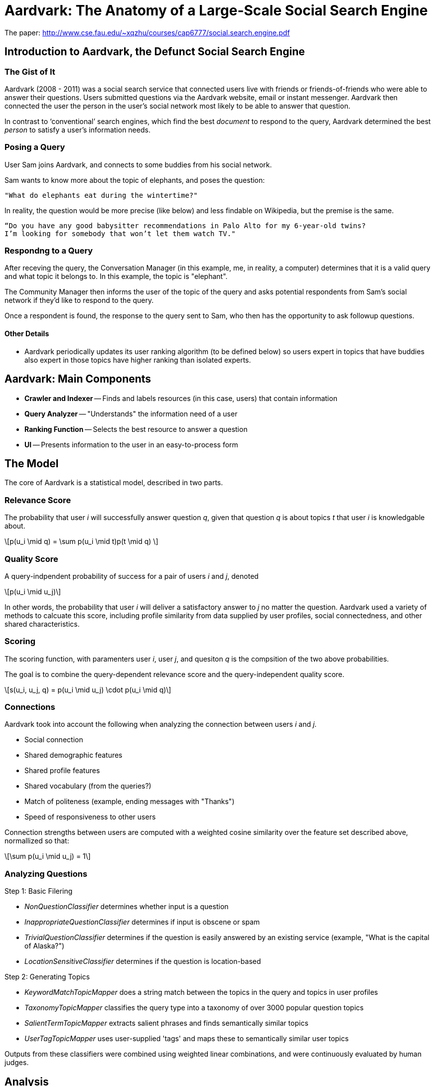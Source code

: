 = Aardvark: The Anatomy of a Large-Scale Social Search Engine
:neo4j-version: 2.2.0

The paper: http://www.cse.fau.edu/~xqzhu/courses/cap6777/social.search.engine.pdf

== Introduction to Aardvark, the Defunct Social Search Engine

=== The Gist of It

Aardvark (2008 - 2011) was a social search service that connected users live with friends or friends-of-friends who were able to answer their questions. Users submitted questions via the Aardvark website, email or instant messenger. Aardvark then connected the user the person in the user’s social network most likely to be able to answer that question. 

In contrast to ‘conventional’ search engines, which find the best _document_ to respond to the query, Aardvark determined the best _person_ to satisfy a user’s information needs. 

=== Posing a Query

User Sam joins Aardvark, and connects to some buddies from his social network. 

Sam wants to know more about the topic of elephants, and poses the question:
----
"What do elephants eat during the wintertime?"
----

In reality, the question would be more precise (like below) and less findable on Wikipedia, but the premise is the same. 
----
“Do you have any good babysitter recommendations in Palo Alto for my 6-year-old twins? 
I’m looking for somebody that won’t let them watch TV."
----

=== Respondng to a Query 

After receving the query, the Conversation Manager (in this example, me, in reality, a computer) determines that it is a valid query and what topic it belongs to. In this example, the topic is "elephant". 

The Community Manager then informs the user of the topic of the query and asks potential respondents from Sam's social network if they'd like to respond to the query. 

Once a respondent is found, the response to the query sent to Sam, who then has the opportunity to ask followup questions. 

==== Other Details

- Aardvark periodically updates its user ranking algorithm (to be defined below) so users expert in topics that have buddies also expert in those topics have higher ranking than isolated experts. 


== Aardvark: Main Components

- *Crawler and Indexer*
-- Finds and labels resources (in this case, users) that contain information
- *Query Analyzer*
-- "Understands" the information need of a user
- *Ranking Function*
-- Selects the best resource to answer a question
- *UI* 
-- Presents information to the user in an easy-to-process form

== The Model

The core of Aardvark is a statistical model, described in two parts. 

=== Relevance Score

The probability that user _i_ will successfully answer question _q_, given that question _q_ is about topics _t_ that user _i_ is knowledgable about. 

++++
\[p(u_i \mid q) = \sum p(u_i \mid t)p(t \mid q) \]
++++

=== Quality Score 

A query-indpendent probability of success for a pair of users _i_ and _j_, denoted

++++
\[p(u_i \mid u_j)\]
++++

In other words, the probability that user _i_ will deliver a satisfactory answer to _j_ no matter the question. Aardvark used a variety of methods to calcuate this score, including profile similarity from data supplied by user profiles, social connectedness, and other shared characteristics. 

=== Scoring

The scoring function, with paramenters user _i_, user _j_, and quesiton _q_ is the compsition of the two above probabilities. 

The goal is to combine the query-dependent relevance score and the query-independent quality score. 

++++
\[s(u_i, u_j, q) = p(u_i \mid u_j) \cdot p(u_i \mid q)\]
++++

=== Connections 

Aardvark took into account the following when analyzing the connection between users _i_ and _j_. 

- Social connection
- Shared demographic features
- Shared profile features
- Shared vocabulary (from the queries?)
- Match of politeness (example, ending messages with "Thanks")
- Speed of responsiveness to other users

Connection strengths between users are computed with a weighted cosine similarity over the feature set described above, normallized so that:

++++
\[\sum p(u_i \mid u_j) = 1\]
++++

=== Analyzing Questions

Step 1: Basic Filering

- _NonQuestionClassifier_ determines whether input is a question
- _InappropriateQuestionClassifier_ determines if input is obscene or spam
- _TrivialQuestionClassifier_ determines if the question is easily answered by an existing service (example, "What is the capital of Alaska?")
- _LocationSensitiveClassifier_ determines if the question is location-based

Step 2: Generating Topics

- _KeywordMatchTopicMapper_ does a string match between the topics in the query and topics in user profiles
- _TaxonomyTopicMapper_ classifies the query type into a taxonomy of over 3000 popular question topics
- _SalientTermTopicMapper_ extracts salient phrases and finds semantically similar topics
- _UserTagTopicMapper_ uses user-supplied 'tags' and maps these to semantically similar user topics

Outputs from these classifiers were combined using weighted linear combinations, and were continuously evaluated by human judges. 


== Analysis

=== Usage and Performance

- Opened for beta release in March 2009, Aardvark had 90,361 active users, 225,047 questions and 386,702 answers
- The majority of users were mobile users
- Questions were highly contextualized, with an average query length of 18.6 words. In comparison, query lengths in regular search engines are usually between two and three words. 
- Lots of subjective ("what do you think...")  questions
- Questions were answered quickly: 87% of questions submitted received at least 1 answer, and 57% received their first answer in less than 10 minutes
- Social proxomimity matters: answers from within the asker's network (most frequently a second degree connection) were rated as _good_ (the highest ranking) about 76% of the time, whereas those outside the asker's network were rated as _good_ about 68% of the time

== Creating a Social Search Engine: A Prototype 
//hide
//setup
[source,cypher]
----
//create the user nodes
CREATE (user_1:user {id:1, name:'Jacob'} ), (user_2:user {id:2, name:'David'} ), (user_3:user {id:3, name:'Sam'} ), (user_4:user {id:4, name:'Mohammed'} ), (user_5:user {id:5, name:'Cristina'} ), (user_6:user {id:6, name:'Josh'} ), (user_7:user {id:7, name:'Andrea'} ), (user_8:user {id:8, name:'Hill'} ), (user_9:user {id:9, name:'Bart'} ), (user_10:user {id:10, name:'Greg'} )

//create the topic nodes
CREATE (topic_1:topic {id:1, name:'aardvark'} ), (topic_2:topic {id:2, name:'dugong'} ), (topic_3:topic {id:3, name:'hyrax'} ), (topic_4:topic {id:4, name:'sengis'} ), (topic_5:topic {id:5, name:'golden-mole'} ), (topic_6:topic {id:6, name:'tenrec'} ), (topic_7:topic {id:7, name:'elephant'} ), (topic_8:topic {id:8, name:'stegedont'} ), (topic_9:topic {id:9, name:'manatee'} ), (topic_10:topic {id:10, name:'mammoth'} )

//create the user-user relationships
CREATE (user_1)-[:IS_BUDDY]->(user_5), (user_1)-[:IS_BUDDY]->(user_2), (user_1)-[:IS_BUDDY]->(user_8), (user_2)-[:IS_BUDDY]->(user_4), (user_2)-[:IS_BUDDY]->(user_6), (user_2)-[:IS_BUDDY]->(user_8), (user_3)-[:IS_BUDDY]->(user_9), (user_3)-[:IS_BUDDY]->(user_7), (user_3)-[:IS_BUDDY]->(user_3), (user_4)-[:IS_BUDDY]->(user_5), (user_4)-[:IS_BUDDY]->(user_9), (user_4)-[:IS_BUDDY]->(user_2), (user_5)-[:IS_BUDDY]->(user_10), (user_5)-[:IS_BUDDY]->(user_1), (user_5)-[:IS_BUDDY]->(user_4), (user_7)-[:IS_BUDDY]->(user_3), (user_7)-[:IS_BUDDY]->(user_2), (user_7)-[:IS_BUDDY]->(user_5), (user_8)-[:IS_BUDDY]->(user_3), (user_8)-[:IS_BUDDY]->(user_3), (user_8)-[:IS_BUDDY]->(user_1), (user_9)-[:IS_BUDDY]->(user_2), (user_9)-[:IS_BUDDY]->(user_3), (user_9)-[:IS_BUDDY]->(user_5), (user_10)-[:IS_BUDDY]->(user_3), (user_10)-[:IS_BUDDY]->(user_4), (user_10)-[:IS_BUDDY]->(user_8)

//create the user-topic relationships
CREATE (user_1)-[:SABE {right:1, total:2 }]->(topic_10), (user_1)-[:SABE {right:1, total:2 }]->(topic_5), (user_1)-[:SABE {right:1, total:2 }]->(topic_2), (user_2)-[:SABE {right:1, total:2 }]->(topic_5), (user_2)-[:SABE {right:1, total:2 }]->(topic_8), (user_2)-[:SABE {right:1, total:2 }]->(topic_1), (user_2)-[:SABE {right:1, total:2 }]->(topic_3), (user_3)-[:SABE {right:1, total:2 }]->(topic_10), (user_3)-[:SABE {right:1, total:2 }]->(topic_7), (user_3)-[:SABE {right:1, total:2 }]->(topic_8), (user_3)-[:SABE {right:1, total:2 }]->(topic_3), (user_4)-[:SABE {right:1, total:2 }]->(topic_6), (user_4)-[:SABE {right:1, total:2 }]->(topic_3), (user_4)-[:SABE {right:1, total:2 }]->(topic_6), (user_5)-[:SABE {right:1, total:2 }]->(topic_10), (user_5)-[:SABE {right:1, total:2 }]->(topic_5), (user_5)-[:SABE {right:1, total:2 }]->(topic_2), (user_5)-[:SABE {right:1, total:2 }]->(topic_3), (user_7)-[:SABE {right:1, total:2 }]->(topic_4), (user_7)-[:SABE {right:1, total:2 }]->(topic_1), (user_7)-[:SABE {right:1, total:2 }]->(topic_6), (user_7)-[:SABE {right:1, total:2 }]->(topic_3), (user_8)-[:SABE {right:1, total:2 }]->(topic_4), (user_8)-[:SABE {right:1, total:2 }]->(topic_7), (user_8)-[:SABE {right:1, total:2 }]->(topic_6), (user_9)-[:SABE {right:1, total:2 }]->(topic_7), (user_9)-[:SABE {right:1, total:2 }]->(topic_6), (user_9)-[:SABE {right:1, total:2 }]->(topic_3), (user_10)-[:SABE {right:1, total:2 }]->(topic_8), (user_10)-[:SABE {right:1, total:2 }]->(topic_7), (user_10)-[:SABE {right:1, total:2 }]->(topic_9)

RETURN *
----
// graph_result

== Making a Query

=== Relevance Score

Let's say user Josh wants to search his social network for someone who knows about hyraxes. 

Since this is the first time the network has been used, and this is a simple example, everyone will start out with the same level knowledge of their assigned topics. 

[source,cypher]
----
MATCH (a:user {name:'Josh'})-[:IS_BUDDY*1..2]-(b:user)-[r:SABE]-(:topic {name:'hyrax'}) 
RETURN DISTINCT b.name AS Name, (r.right)/toFloat(r.total) AS Score
ORDER BY Score DESC
----
//table

Since all options are the same, let's pose David a question about hyraxes that he will respond to correctly. 

[source,cypher]
----
MATCH (a:user {name:'Josh'}),(b:user {name:'David'})-[r:SABE]-(t:topic {name:'hyrax'})
MERGE (a)-[:ASKS]->(q1:query {id:1, text:"What is your favourite type of hyrax?"})
MERGE (q1)-[:RESPONDENT {correct:1}]->(b)
MERGE (q1)-[:ABOUT]->(t)
SET r.right = r.right +1
SET r.total = r.total +1
RETURN a,q1,b,t
----

Let's see what happens when another user, let's say, Jacob, looks for a good candidate for responding to questions about hyraxes now:
[source,cypher]
----
MATCH (a:user {name:'Jacob'})-[:IS_BUDDY*1..2]-(b:user)-[r:SABE]-(:topic {name:'hyrax'}) 
RETURN DISTINCT b.name AS Name, (r.right)/toFloat(r.total) AS Score
ORDER BY Score DESC
----
//table

Since David has responded to a question about hyraxes correctly, his score on the topic of hyraxes is now higher than the default .5. 

Let's put more questions in the system. Now Mohammed has asked David two questions, one he responds to correctly, and one he responds to incorrectly. 

//hide
[source,cypher]
----
MATCH (a:user {name:'Mohammed'}),(b:user {name:'David'})-[r1:SABE]-(t1:topic {name:'aardvark'}),
(b)-[r2:SABE]-(t2:topic {name:'stegedont'})
MERGE (a)-[:ASKS]->(q3:query {id:3, text:"What is your favourite type of aardvark?"})
MERGE (q3)-[:RESPONDENT {correct:1}]->(b)
MERGE (q3)-[:ABOUT]->(t1)
SET r1.right = r1.right + 1 
SET r1.total = r1.total +1

MERGE (a)-[:ASKS]->(q4:query {id:4, text:"What is your favourite type of stegedont?"})
MERGE (q4)-[:RESPONDENT {correct:0}]->(b)
MERGE (q4)-[:ABOUT]->(t2)
SET r2.right = r2.right
SET r2.total = r2.total +1
----

For comparison, Jacob has also asked David two more questions, both of which he answers correctly.

//hide
[source,cypher]
----
MATCH (a:user {name:'Jacob'}),(b:user {name:'David'})-[r1:SABE]-(t1:topic {name:'hyrax'}),
(b)-[r2:SABE]-(t2:topic {name:'golden-mole'})
MERGE (a)-[:ASKS]->(q3:query {id:3, text:"What is your favourite type of hyrax?"})
MERGE (q3)-[:RESPONDENT {correct:1}]->(b)
MERGE (q3)-[:ABOUT]->(t1)
SET r1.right = r1.right + 1 
SET r1.total = r1.total +1

MERGE (a)-[:ASKS]->(q4:query {id:4, text:"What is your favourite type of golden-mole?"})
MERGE (q4)-[:RESPONDENT {correct:1}]->(b)
MERGE (q4)-[:ABOUT]->(t2)
SET r2.right = r2.right + 1
SET r2.total = r2.total +1
----

Let's take a look at the changes:

//hide
[source,cypher]
----
MATCH (a:user)-[:IS_BUDDY]-(b:user {name: 'David'}), (b)-[r:SABE]-(t:topic)
WHERE a.name = 'Mohammed'OR a.name =  'Jacob'
RETURN DISTINCT  sum(DISTINCT r.right) AS `Correct Responses to Topic`,sum(DISTINCT r.total) AS `Total Queries on Topic`,t.name AS `Topic`
----
//table

=== Quality Score

Since this a small model made with a random number generator (semi-important detail as the users aren't clustering like an acutal social group), the users don't have that many shared characteristics. However, we can still take a look at the graph. Let's see who might be the best responder to any question a particular user might have. 

//hide
[source,cypher]
----
MATCH (a:user)-[:IS_BUDDY]->(b:user), (c:user)-[:IS_BUDDY]-(b), (a)-[r:IS_BUDDY]-(c)
WHERE NOT a=c AND NOT a=b
RETURN  a.name AS `User A`, b.name AS `User B`,count(DISTINCT c) AS `Shared Buddies`
ORDER BY `Shared Buddies` DESC, `User A` ASC
----
//table


== Conclusions

Although defunct, Aardvark did a decent job at finding to responses to subjective questions. It was an excellent demonstration of how classification and filtering, in combination with social networking, can be leveraged in future search engines. 


